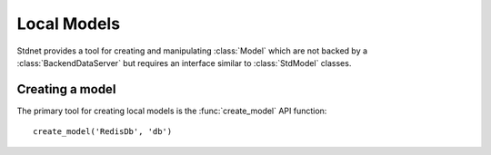 .. _local-models:

.. module:: stdnet.odm

======================
Local Models
======================

Stdnet provides a tool for creating and manipulating :class:`Model` which
are not backed by a :class:`BackendDataServer` but requires an
interface similar to :class:`StdModel` classes.


Creating a model
=======================

The primary tool for creating local models is the :func:`create_model`
API function::

    create_model('RedisDb', 'db')

